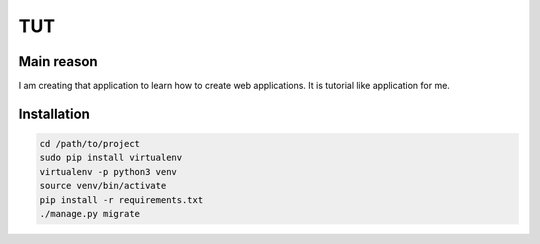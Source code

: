 TUT
===

.. image:: https://travis-ci.org/mpsk2/tut-backend.svg?branch=master
    :target: https://travis-ci.org/mpsk2/tut-backend

.. image:: https://coveralls.io/repos/github/mpsk2/tut-backend/badge.svg?branch=master
    :target: https://coveralls.io/github/mpsk2/tut-backend?branch=master


Main reason
-----------

I am creating that application to learn how to create web applications. It is tutorial like application for me.

Installation
------------

.. code-block:: sh

    cd /path/to/project
    sudo pip install virtualenv
    virtualenv -p python3 venv
    source venv/bin/activate
    pip install -r requirements.txt
    ./manage.py migrate

